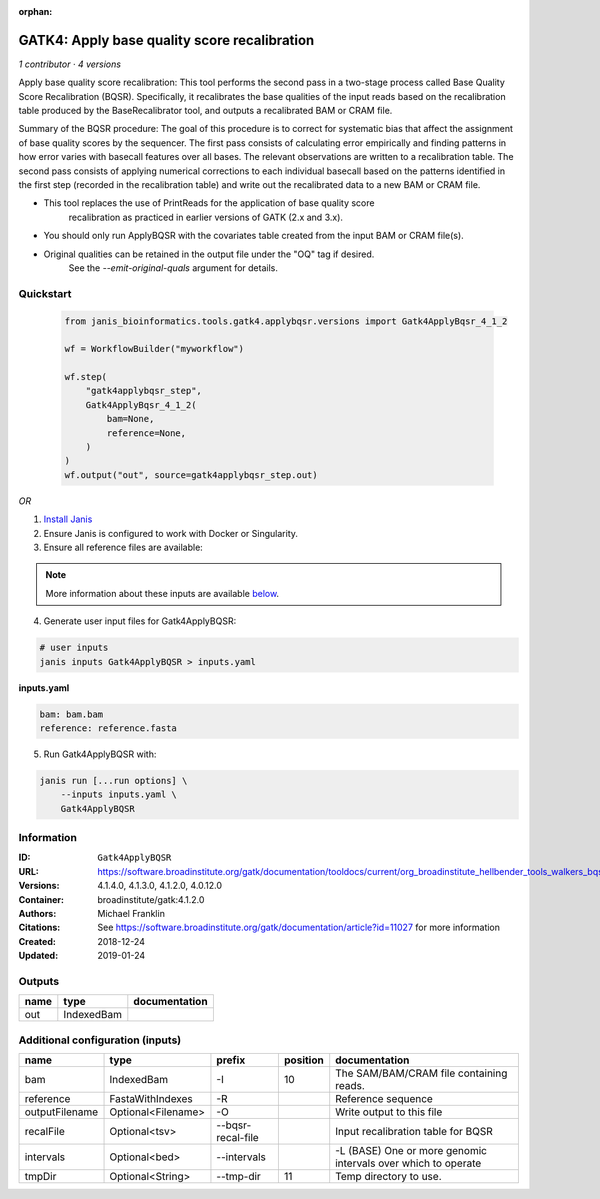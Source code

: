 :orphan:

GATK4: Apply base quality score recalibration
==============================================================

*1 contributor · 4 versions*

Apply base quality score recalibration: This tool performs the second pass in a two-stage 
process called Base Quality Score Recalibration (BQSR). Specifically, it recalibrates the 
base qualities of the input reads based on the recalibration table produced by the 
BaseRecalibrator tool, and outputs a recalibrated BAM or CRAM file.

Summary of the BQSR procedure: The goal of this procedure is to correct for systematic bias 
that affect the assignment of base quality scores by the sequencer. The first pass consists 
of calculating error empirically and finding patterns in how error varies with basecall 
features over all bases. The relevant observations are written to a recalibration table. 
The second pass consists of applying numerical corrections to each individual basecall 
based on the patterns identified in the first step (recorded in the recalibration table) 
and write out the recalibrated data to a new BAM or CRAM file.

- This tool replaces the use of PrintReads for the application of base quality score 
    recalibration as practiced in earlier versions of GATK (2.x and 3.x).
- You should only run ApplyBQSR with the covariates table created from the input BAM or CRAM file(s).
- Original qualities can be retained in the output file under the "OQ" tag if desired. 
    See the `--emit-original-quals` argument for details.

Quickstart
-----------

    .. code-block:: python

       from janis_bioinformatics.tools.gatk4.applybqsr.versions import Gatk4ApplyBqsr_4_1_2

       wf = WorkflowBuilder("myworkflow")

       wf.step(
           "gatk4applybqsr_step",
           Gatk4ApplyBqsr_4_1_2(
               bam=None,
               reference=None,
           )
       )
       wf.output("out", source=gatk4applybqsr_step.out)
    

*OR*

1. `Install Janis </tutorials/tutorial0.html>`_

2. Ensure Janis is configured to work with Docker or Singularity.

3. Ensure all reference files are available:

.. note:: 

   More information about these inputs are available `below <#additional-configuration-inputs>`_.



4. Generate user input files for Gatk4ApplyBQSR:

.. code-block:: bash

   # user inputs
   janis inputs Gatk4ApplyBQSR > inputs.yaml



**inputs.yaml**

.. code-block:: yaml

       bam: bam.bam
       reference: reference.fasta




5. Run Gatk4ApplyBQSR with:

.. code-block:: bash

   janis run [...run options] \
       --inputs inputs.yaml \
       Gatk4ApplyBQSR





Information
------------


:ID: ``Gatk4ApplyBQSR``
:URL: `https://software.broadinstitute.org/gatk/documentation/tooldocs/current/org_broadinstitute_hellbender_tools_walkers_bqsr_ApplyBQSR.php <https://software.broadinstitute.org/gatk/documentation/tooldocs/current/org_broadinstitute_hellbender_tools_walkers_bqsr_ApplyBQSR.php>`_
:Versions: 4.1.4.0, 4.1.3.0, 4.1.2.0, 4.0.12.0
:Container: broadinstitute/gatk:4.1.2.0
:Authors: Michael Franklin
:Citations: See https://software.broadinstitute.org/gatk/documentation/article?id=11027 for more information
:Created: 2018-12-24
:Updated: 2019-01-24



Outputs
-----------

======  ==========  ===============
name    type        documentation
======  ==========  ===============
out     IndexedBam
======  ==========  ===============



Additional configuration (inputs)
---------------------------------

==============  ==================  =================  ==========  =============================================================
name            type                prefix               position  documentation
==============  ==================  =================  ==========  =============================================================
bam             IndexedBam          -I                         10  The SAM/BAM/CRAM file containing reads.
reference       FastaWithIndexes    -R                             Reference sequence
outputFilename  Optional<Filename>  -O                             Write output to this file
recalFile       Optional<tsv>       --bqsr-recal-file              Input recalibration table for BQSR
intervals       Optional<bed>       --intervals                    -L (BASE) One or more genomic intervals over which to operate
tmpDir          Optional<String>    --tmp-dir                  11  Temp directory to use.
==============  ==================  =================  ==========  =============================================================
